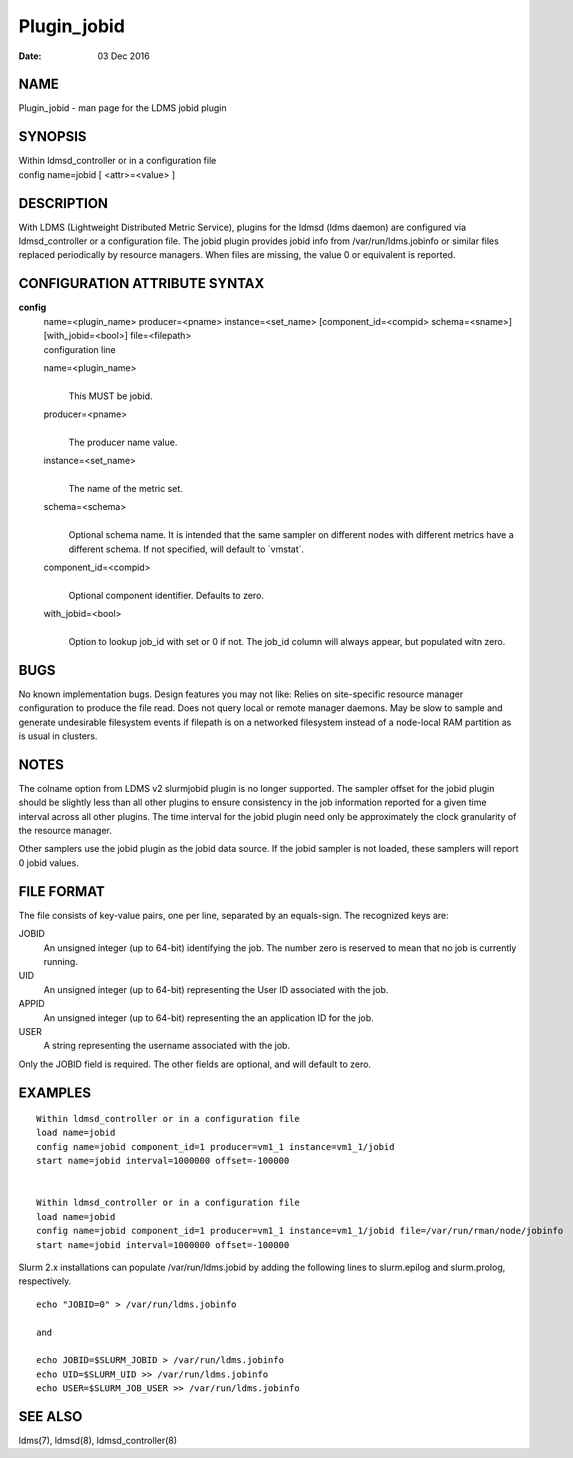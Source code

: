 ============
Plugin_jobid
============

:Date:   03 Dec 2016

NAME
====

Plugin_jobid - man page for the LDMS jobid plugin

SYNOPSIS
========

| Within ldmsd_controller or in a configuration file
| config name=jobid [ <attr>=<value> ]

DESCRIPTION
===========

With LDMS (Lightweight Distributed Metric Service), plugins for the ldmsd (ldms daemon) are configured via ldmsd_controller or a configuration file. The jobid plugin provides jobid info from /var/run/ldms.jobinfo or similar files replaced periodically by resource managers. When files are missing, the value 0 or equivalent is reported.

CONFIGURATION ATTRIBUTE SYNTAX
==============================

**config**
   | name=<plugin_name> producer=<pname> instance=<set_name> [component_id=<compid> schema=<sname>] [with_jobid=<bool>] file=<filepath>
   | configuration line

   name=<plugin_name>
      |
      | This MUST be jobid.

   producer=<pname>
      |
      | The producer name value.

   instance=<set_name>
      |
      | The name of the metric set.

   schema=<schema>
      |
      | Optional schema name. It is intended that the same sampler on different nodes with different metrics have a different schema. If not specified, will default to \`vmstat`.

   component_id=<compid>
      |
      | Optional component identifier. Defaults to zero.

   with_jobid=<bool>
      |
      | Option to lookup job_id with set or 0 if not. The job_id column will always appear, but populated witn zero.

BUGS
====

No known implementation bugs. Design features you may not like: Relies on site-specific resource manager configuration to produce the file read. Does not query local or remote manager daemons. May be slow to sample and generate undesirable filesystem events if filepath is on a networked filesystem instead of a node-local RAM partition as is usual in clusters.

NOTES
=====

The colname option from LDMS v2 slurmjobid plugin is no longer supported. The sampler offset for the jobid plugin should be slightly less than all other plugins to ensure consistency in the job information reported for a given time interval across all other plugins. The time interval for the jobid plugin need only be approximately the clock granularity of the resource manager.

Other samplers use the jobid plugin as the jobid data source. If the jobid sampler is not loaded, these samplers will report 0 jobid values.

FILE FORMAT
===========

The file consists of key-value pairs, one per line, separated by an equals-sign. The recognized keys are:

JOBID
   An unsigned integer (up to 64-bit) identifying the job. The number zero is reserved to mean that no job is currently running.

UID
   An unsigned integer (up to 64-bit) representing the User ID associated with the job.

APPID
   An unsigned integer (up to 64-bit) representing the an application ID for the job.

USER
   A string representing the username associated with the job.

Only the JOBID field is required. The other fields are optional, and will default to zero.

EXAMPLES
========

::

   Within ldmsd_controller or in a configuration file
   load name=jobid
   config name=jobid component_id=1 producer=vm1_1 instance=vm1_1/jobid
   start name=jobid interval=1000000 offset=-100000


   Within ldmsd_controller or in a configuration file
   load name=jobid
   config name=jobid component_id=1 producer=vm1_1 instance=vm1_1/jobid file=/var/run/rman/node/jobinfo
   start name=jobid interval=1000000 offset=-100000

Slurm 2.x installations can populate /var/run/ldms.jobid by adding the following lines to slurm.epilog and slurm.prolog, respectively.

::


   echo "JOBID=0" > /var/run/ldms.jobinfo

   and

   echo JOBID=$SLURM_JOBID > /var/run/ldms.jobinfo
   echo UID=$SLURM_UID >> /var/run/ldms.jobinfo
   echo USER=$SLURM_JOB_USER >> /var/run/ldms.jobinfo

SEE ALSO
========

ldms(7), ldmsd(8), ldmsd_controller(8)
